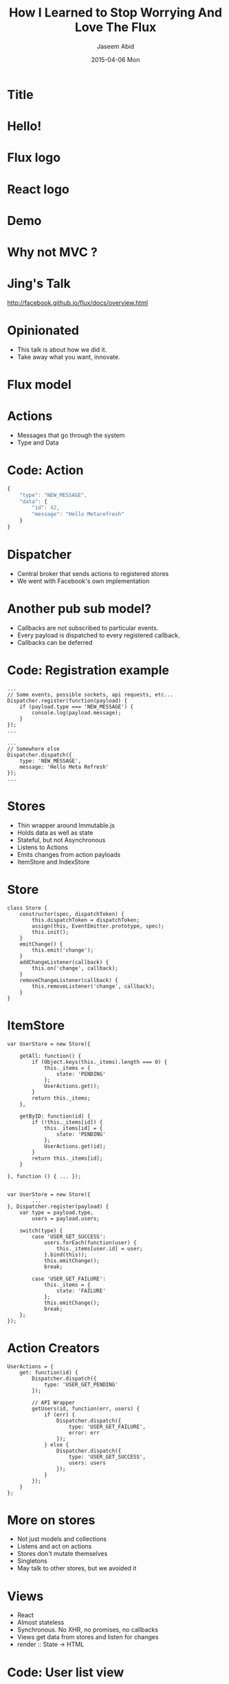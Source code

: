 #+TITLE:     How I Learned to Stop Worrying And Love The Flux
#+AUTHOR:    Jaseem Abid
#+EMAIL:     j@ideadevice.com
#+DATE:      2015-04-06 Mon

* Title
* Hello!
* Flux logo
:PROPERTIES:
:reveal_background: img/flux-logo.svg
:reveal_background_trans: slide
:END:
* React logo
:PROPERTIES:
:reveal_background: img/react-logo.png
:END:
* Demo
* Why not MVC ?
* Jing's Talk
[[./img/jing.png]]
http://facebook.github.io/flux/docs/overview.html
* Opinionated
- This talk is about how we did it.
- Take away what you want, innovate.

* Flux model
[[./img/flux-simple.png]]

* Actions
- Messages that go through the system
- Type and Data

* Code: Action
#+BEGIN_SRC js
  {
      "type": "NEW_MESSAGE",
      "data": {
          "id": 42,
          "message": "Hello Metarefresh"
      }
  }
#+END_SRC

* Dispatcher
- Central broker that sends actions to registered stores
- We went with Facebook's own implementation
* Another pub sub model?

- Callbacks are not subscribed to particular events.
- Every payload is dispatched to every registered callback.
- Callbacks can be deferred

* Code: Registration example
#+BEGIN_SRC js2
  ...
  // Some events, possible sockets, api requests, etc...
  Dispatcher.register(function(payload) {
      if (payload.type === 'NEW_MESSAGE') {
          console.log(payload.message);
      }
  });
  ...

  ...
  // Somewhere else
  Dispatcher.dispatch({
      type: 'NEW_MESSAGE',
      message: 'Hello Meta Refresh'
  });
  ...
#+END_SRC

* Stores
- Thin wrapper around Immutable.js
- Holds data as well as state
- Stateful, but not Asynchronous
- Listens to Actions
- Emits changes from action payloads
- ItemStore and IndexStore

* Store
#+BEGIN_SRC js2
  class Store {
      constructor(spec, dispatchToken) {
          this.dispatchToken = dispatchToken;
          assign(this, EventEmitter.prototype, spec);
          this.init();
      }
      emitChange() {
          this.emit('change');
      }
      addChangeListener(callback) {
          this.on('change', callback);
      }
      removeChangeListener(callback) {
          this.removeListener('change', callback);
      }
  }
#+END_SRC

* ItemStore
#+BEGIN_SRC js2
  var UserStore = new Store({

      getAll: function() {
          if (Object.keys(this._items).length === 0) {
              this._items = {
                  state: 'PENDING'
              };
              UserActions.get();
          }
          return this._items;
      },

      getByID: function(id) {
          if (!this._items[id]) {
              this._items[id] = {
                  state: 'PENDING'
              };
              UserActions.get(id);
          }
          return this._items[id];
      }

  }, function () { ... });

#+END_SRC

#+BEGIN_SRC js2
  var UserStore = new Store({
          ...
  }, Dispatcher.register(payload) {
      var type = payload.type,
          users = payload.users;

      switch(type) {
          case 'USER_GET_SUCCESS':
              users.forEach(function(user) {
                  this._items[user.id] = user;
              }.bind(this));
              this.emitChange();
              break;

          case 'USER_GET_FAILURE':
              this._items = {
                  state: 'FAILURE'
              };
              this.emitChange();
              break;
      };
  });
#+END_SRC

* Action Creators
#+BEGIN_SRC js2
  UserActions = {
      get: function(id) {
          Dispatcher.dispatch({
              type: 'USER_GET_PENDING'
          });

          // API Wrapper
          getUsers(id, function(err, users) {
              if (err) {
                  Dispatcher.dispatch({
                      type: 'USER_GET_FAILURE',
                      error: err
                  });
              } else {
                  Dispatcher.dispatch({
                      type: 'USER_GET_SUCCESS',
                      users: users
                  });
              }
          });
      }
  };
#+END_SRC

* More on stores
- Not just models and collections
- Listens and act on actions
- Stores don't mutate themselves
- Singletons
- May talk to other stores, but we avoided it

* Views
- React
- Almost stateless
- Synchronous. No XHR, no promises, no callbacks
- Views get data from stores and listen for changes
- render :: State -> HTML
* Code: User list view
#+begin_src js2
  var UserList = React.createClass({

      componentWillMount: function() {},

      componentDidUpdate: function() {},

      getInitialState: function() {},

      getStateFromStores: function() {},

      setStateFromStores: function() {},

      render: function() {}
  });
#+end_src

* Code: Getting data from stores
#+BEGIN_SRC js2
  ...

  getInitialState: function() {
      return {
          users: this.getStateFromStores()
      };
  },

  getStateFromStores: function() {
      return UserListStore.getAll();
  },

  setStateFromStores: function() {
      this.setState({
          users: this.getStateFromStores()
      });
  }

  ...
#+END_SRC

* Code: Views register for store events
#+begin_src js2
  ...

  componentDidMount: function() {
      UserIndexStore.addChangeListener(
          this.setStateFromStores);
  },

  componentWillUnmount: function() {
      UserIndexStore.removeChangeListener(
          this.setStateFromStores);
  }

  ...
#+end_src

* Code: View rendering
#+BEGIN_SRC js
  ...

  render: function() {
      var users = this.state.users;

      return (
          <table>
              {users.map(function(user) {
                  return (
                      <tr>
                          <td> {user.name} </td>
                          <td> {user.email} </td>
                       </tr>
                  );
              })}
          </table>
      );
  }

  ...
#+END_SRC

* Oops!
* this.props and this.state
* Views & Action creators
[Second flux image here]
* Views can fire off actions
#+BEGIN_SRC js2
  var UserList = React.createClass({
      ...
      onSubmit: function(e) {
          e.preventDefault();
          if (this.state.isNew) {
              UserActions.create(this.state.user.toJSON());
          } else {
              UserActions.update(this.state.user.toJSON());
          }
      }
      ...
#+END_SRC

* User action creator does the heavy work
#+BEGIN_SRC js2
  UserActions = {
      ...

      create: function(user) {
          Dispatcher.dispatch({
              type: 'USER_CREATE',
              message: 'Creating User "' + user.username + '"',
              item: user
          });

          // The async bit
          createUser(user).then(function(data) {
              Dispatcher.dispatch({
                  type: 'USER_CREATE_SUCCESS',
                  item: user,
                  data: data
              });

          }, function(err) {
              Dispatcher.dispatch({
                  type: 'USER_CREATE_FAILURE',
                  item: user,
                  error: err
              });
          });
      }
  }
#+END_SRC

* Dependent stores
- Data dependency between stores
- Store.dispatchToken
- IndexStore `waitFor` ItemStore
* Code: WaitFor

#+BEGIN_SRC js2
  class IndexStore extends Store {
      constructor(ItemStore, spec, dispatcherCallback) {
          invariant(ItemStore, 'Cannot instantiate IndexStore without ItemStore');

          super(spec, Dispatcher.register(function(payload) {

              if (payload.action.type === this.GET_SUCCESS_ACTION) {
                  // Wait for all the item store to finish updating it this.
                  Dispatcher.waitFor([ItemStore.dispatchToken]);
              ...
#+END_SRC

* Testing
- React.addons.TestUtils
- Mocha vs Jest
* Code: Testing

#+BEGIN_SRC js2
  var TestUtils = React.addons.TestUtils,
      expect = require('expect.js'),

      UserList = require('UserList.jsx'),
      UserActions = require('UserActions.jsx');

  describe('User list testing', () => {

      it('Renders a loading page', () => {
          // Render the Expiry tab into the document
          var userlist = TestUtils.renderIntoDocument(<UserList/>),
              node = expiry.getDOMNode();

          expect(node.textContent).to.be("LOADING");
      });

      it('Shows atlest one user', () => {

          // Fire user get action
          Dispatcher.fire({
              type: 'USER_GET_SUCCESS',
              data: [{
                  name: 'John Doe'
              }]
          });

          expect(node.textContent).to.be(...);
      }):

  });


#+END_SRC

* Some lessons learned
- Fewer network requests in certain cases
- Testable to a large extend
- Asynchronous code localized to action creators
- State localized to stores mostly
- Views mostly stateless, synchronous
- Playbacks with actions
- Detailed analytics
* Some bad parts
- Store callbacks end up hairy
- String types
* There is more...
- Optimistic UI
- Immutable.js backed actions and stores
- Website "playback"
- hasEnoughDetails
- ErrorStores, Notifications
- Routers
- React goodness!
* That's all folks!
